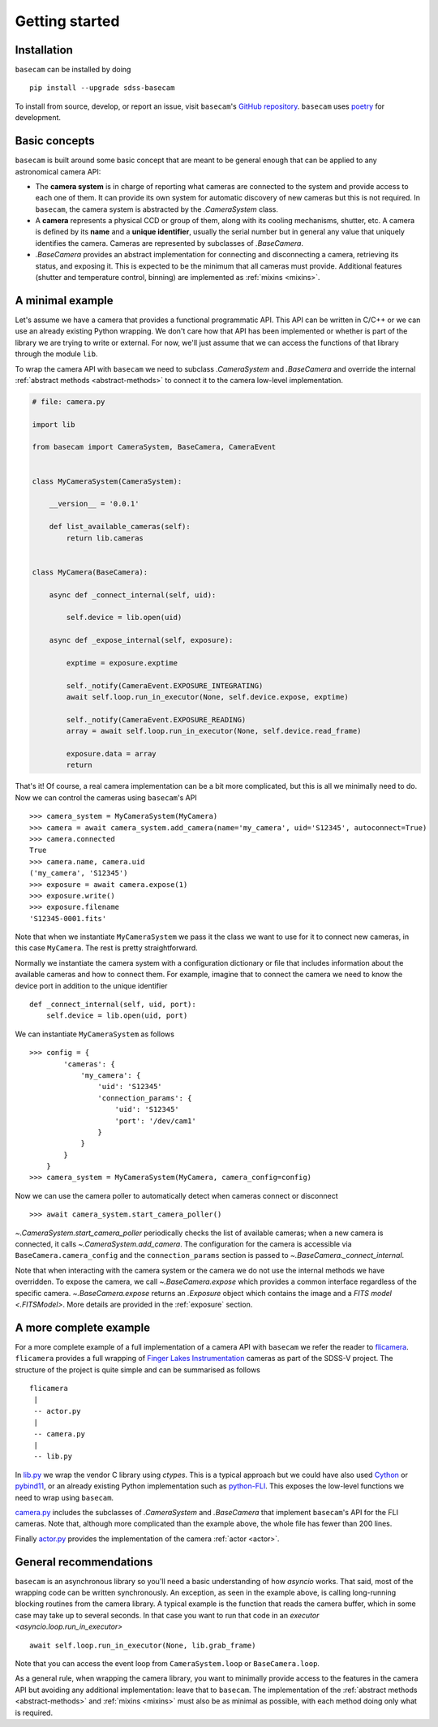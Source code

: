 Getting started
===============

Installation
------------

``basecam`` can be installed by doing ::

    pip install --upgrade sdss-basecam

To install from source, develop, or report an issue, visit ``basecam``'s `GitHub repository <https://github.com/sdss/basecam>`__. ``basecam`` uses `poetry <https://python-poetry.org/>`__ for development.

Basic concepts
--------------

``basecam`` is built around some basic concept that are meant to be general enough that can be applied to any astronomical camera API:

- The **camera system** is in charge of reporting what cameras are connected to the system and provide access to each one of them. It can provide its own system for automatic discovery of new cameras but this is not required. In ``basecam``, the camera system is abstracted by the `.CameraSystem` class.

- A **camera** represents a physical CCD or group of them, along with its cooling mechanisms, shutter, etc. A camera is defined by its **name** and a **unique identifier**, usually the serial number but in general any value that uniquely identifies the camera. Cameras are represented by subclasses of `.BaseCamera`.

- `.BaseCamera` provides an abstract implementation for connecting and disconnecting a camera, retrieving its status, and exposing it. This is expected to be the minimum that all cameras must provide. Additional features (shutter and temperature control, binning) are implemented as :ref:`mixins <mixins>`.

A minimal example
-----------------

Let's assume we have a camera that provides a functional programmatic API. This API can be written in C/C++ or we can use an already existing Python wrapping. We don't care how that API has been implemented or whether is part of the library we are trying to write or external. For now, we'll just assume that we can access the functions of that library through the module ``lib``.

To wrap the camera API with ``basecam`` we need to subclass `.CameraSystem` and `.BaseCamera` and override the internal :ref:`abstract methods <abstract-methods>` to connect it to the camera low-level implementation.

.. code-block:: python

    # file: camera.py

    import lib

    from basecam import CameraSystem, BaseCamera, CameraEvent


    class MyCameraSystem(CameraSystem):

        __version__ = '0.0.1'

        def list_available_cameras(self):
            return lib.cameras


    class MyCamera(BaseCamera):

        async def _connect_internal(self, uid):

            self.device = lib.open(uid)

        async def _expose_internal(self, exposure):

            exptime = exposure.exptime

            self._notify(CameraEvent.EXPOSURE_INTEGRATING)
            await self.loop.run_in_executor(None, self.device.expose, exptime)

            self._notify(CameraEvent.EXPOSURE_READING)
            array = await self.loop.run_in_executor(None, self.device.read_frame)

            exposure.data = array
            return


That's it! Of course, a real camera implementation can be a bit more complicated, but this is all we minimally need to do. Now we can control the cameras using ``basecam``'s API ::

    >>> camera_system = MyCameraSystem(MyCamera)
    >>> camera = await camera_system.add_camera(name='my_camera', uid='S12345', autoconnect=True)
    >>> camera.connected
    True
    >>> camera.name, camera.uid
    ('my_camera', 'S12345')
    >>> exposure = await camera.expose(1)
    >>> exposure.write()
    >>> exposure.filename
    'S12345-0001.fits'

Note that when we instantiate ``MyCameraSystem`` we pass it the class we want to use for it to connect new cameras, in this case ``MyCamera``. The rest is pretty straightforward.

Normally we instantiate the camera system with a configuration dictionary or file that includes information about the available cameras and how to connect them. For example, imagine that to connect the camera we need to know the device port in addition to the unique identifier ::

    def _connect_internal(self, uid, port):
        self.device = lib.open(uid, port)

We can instantiate ``MyCameraSystem`` as follows ::

    >>> config = {
            'cameras': {
                'my_camera': {
                    'uid': 'S12345'
                    'connection_params': {
                        'uid': 'S12345'
                        'port': '/dev/cam1'
                    }
                }
            }
        }
    >>> camera_system = MyCameraSystem(MyCamera, camera_config=config)

Now we can use the camera poller to automatically detect when cameras connect or disconnect ::

    >>> await camera_system.start_camera_poller()

`~.CameraSystem.start_camera_poller` periodically checks the list of available cameras; when a new camera is connected, it calls `~.CameraSystem.add_camera`. The configuration for the camera is accessible via ``BaseCamera.camera_config`` and the ``connection_params`` section is passed to `~.BaseCamera._connect_internal`.

Note that when interacting with the camera system or the camera we do not use the internal methods we have overridden. To expose the camera, we call `~.BaseCamera.expose` which provides a common interface regardless of the specific camera. `~.BaseCamera.expose` returns an `.Exposure` object which contains the image and a `FITS model <.FITSModel>`. More details are provided in the :ref:`exposure` section.

A more complete example
-----------------------

For a more complete example of a full implementation of a camera API with ``basecam`` we refer the reader to `flicamera <https://github.com/sdss/flicamera>`__. ``flicamera`` provides a full wrapping of `Finger Lakes Instrumentation <http://www.flicamera.com/>`__ cameras as part of the SDSS-V project. The structure of the project is quite simple and can be summarised as follows ::

    flicamera
     |
     -- actor.py
     |
     -- camera.py
     |
     -- lib.py

In `lib.py <https://github.com/sdss/flicamera/blob/master/flicamera/lib.py>`__ we wrap the vendor C library using `ctypes`. This is a typical approach but we could have also used `Cython <https://cython.readthedocs.io/en/latest/index.html>`__ or `pybind11 <https://pybind11.readthedocs.io/en/stable>`__, or an already existing Python implementation such as `python-FLI <https://github.com/cversek/python-FLI>`__. This exposes the low-level functions we need to wrap using ``basecam``.

`camera.py <https://github.com/sdss/flicamera/blob/master/flicamera/camera.py>`__ includes the subclasses of `.CameraSystem` and `.BaseCamera` that implement ``basecam``'s API for the FLI cameras. Note that, although more complicated than the example above, the whole file has fewer than 200 lines.

Finally `actor.py <https://github.com/sdss/flicamera/blob/master/flicamera/actor.py>`__ provides the implementation of the camera :ref:`actor <actor>`.

General recommendations
-----------------------

``basecam`` is an asynchronous library so you'll need a basic understanding of how `asyncio` works. That said, most of the wrapping code can be written synchronously. An exception, as seen in the example above, is calling long-running blocking routines from the camera library. A typical example is the function that reads the camera buffer, which in some case may take up to several seconds. In that case you want to run that code in an `executor <asyncio.loop.run_in_executor>` ::

    await self.loop.run_in_executor(None, lib.grab_frame)

Note that you can access the event loop from ``CameraSystem.loop`` or ``BaseCamera.loop``.

As a general rule, when wrapping the camera library, you want to minimally provide access to the features in the camera API but avoiding any additional implementation: leave that to ``basecam``. The implementation of the :ref:`abstract methods <abstract-methods>` and :ref:`mixins <mixins>` must also be as minimal as possible, with each method doing only what is required.
